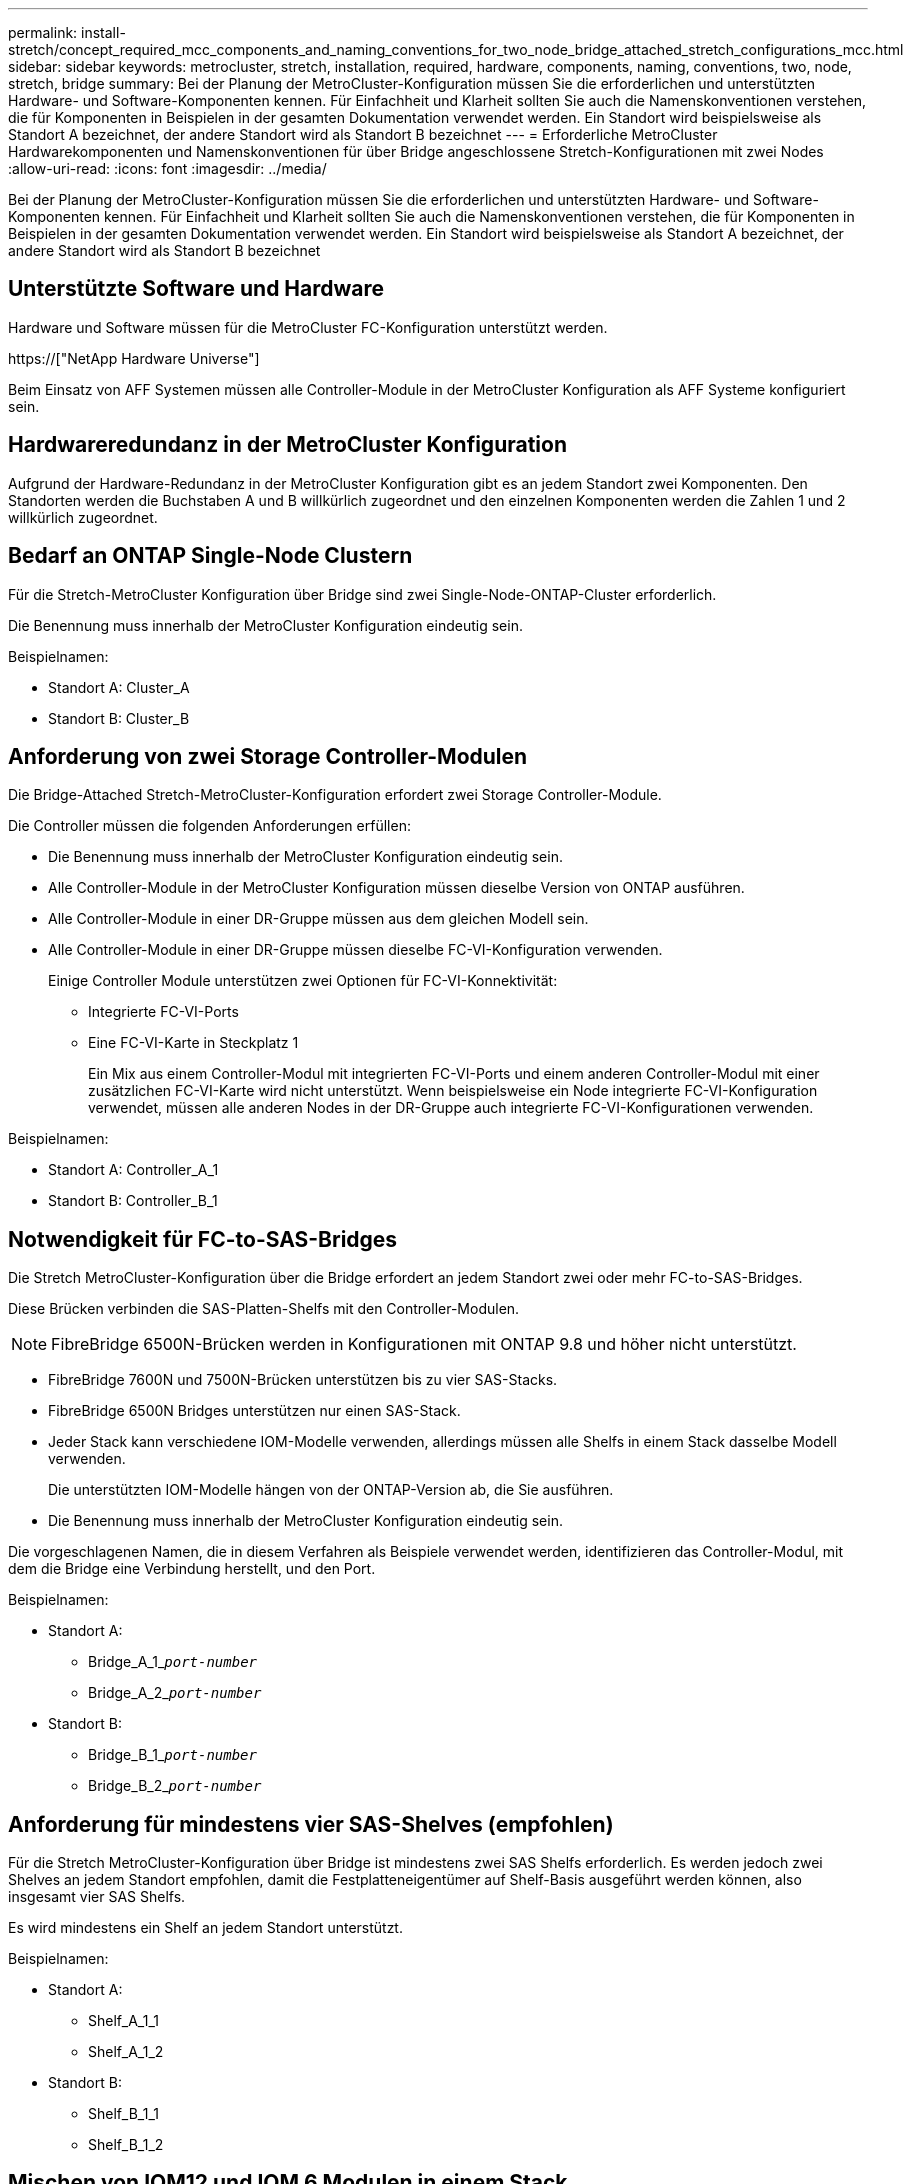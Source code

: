 ---
permalink: install-stretch/concept_required_mcc_components_and_naming_conventions_for_two_node_bridge_attached_stretch_configurations_mcc.html 
sidebar: sidebar 
keywords: metrocluster, stretch, installation, required, hardware, components, naming, conventions, two, node, stretch, bridge 
summary: Bei der Planung der MetroCluster-Konfiguration müssen Sie die erforderlichen und unterstützten Hardware- und Software-Komponenten kennen. Für Einfachheit und Klarheit sollten Sie auch die Namenskonventionen verstehen, die für Komponenten in Beispielen in der gesamten Dokumentation verwendet werden. Ein Standort wird beispielsweise als Standort A bezeichnet, der andere Standort wird als Standort B bezeichnet 
---
= Erforderliche MetroCluster Hardwarekomponenten und Namenskonventionen für über Bridge angeschlossene Stretch-Konfigurationen mit zwei Nodes
:allow-uri-read: 
:icons: font
:imagesdir: ../media/


[role="lead"]
Bei der Planung der MetroCluster-Konfiguration müssen Sie die erforderlichen und unterstützten Hardware- und Software-Komponenten kennen. Für Einfachheit und Klarheit sollten Sie auch die Namenskonventionen verstehen, die für Komponenten in Beispielen in der gesamten Dokumentation verwendet werden. Ein Standort wird beispielsweise als Standort A bezeichnet, der andere Standort wird als Standort B bezeichnet



== Unterstützte Software und Hardware

Hardware und Software müssen für die MetroCluster FC-Konfiguration unterstützt werden.

https://["NetApp Hardware Universe"]

Beim Einsatz von AFF Systemen müssen alle Controller-Module in der MetroCluster Konfiguration als AFF Systeme konfiguriert sein.



== Hardwareredundanz in der MetroCluster Konfiguration

Aufgrund der Hardware-Redundanz in der MetroCluster Konfiguration gibt es an jedem Standort zwei Komponenten. Den Standorten werden die Buchstaben A und B willkürlich zugeordnet und den einzelnen Komponenten werden die Zahlen 1 und 2 willkürlich zugeordnet.



== Bedarf an ONTAP Single-Node Clustern

Für die Stretch-MetroCluster Konfiguration über Bridge sind zwei Single-Node-ONTAP-Cluster erforderlich.

Die Benennung muss innerhalb der MetroCluster Konfiguration eindeutig sein.

Beispielnamen:

* Standort A: Cluster_A
* Standort B: Cluster_B




== Anforderung von zwei Storage Controller-Modulen

Die Bridge-Attached Stretch-MetroCluster-Konfiguration erfordert zwei Storage Controller-Module.

Die Controller müssen die folgenden Anforderungen erfüllen:

* Die Benennung muss innerhalb der MetroCluster Konfiguration eindeutig sein.
* Alle Controller-Module in der MetroCluster Konfiguration müssen dieselbe Version von ONTAP ausführen.
* Alle Controller-Module in einer DR-Gruppe müssen aus dem gleichen Modell sein.
* Alle Controller-Module in einer DR-Gruppe müssen dieselbe FC-VI-Konfiguration verwenden.
+
Einige Controller Module unterstützen zwei Optionen für FC-VI-Konnektivität:

+
** Integrierte FC-VI-Ports
** Eine FC-VI-Karte in Steckplatz 1
+
Ein Mix aus einem Controller-Modul mit integrierten FC-VI-Ports und einem anderen Controller-Modul mit einer zusätzlichen FC-VI-Karte wird nicht unterstützt. Wenn beispielsweise ein Node integrierte FC-VI-Konfiguration verwendet, müssen alle anderen Nodes in der DR-Gruppe auch integrierte FC-VI-Konfigurationen verwenden.





Beispielnamen:

* Standort A: Controller_A_1
* Standort B: Controller_B_1




== Notwendigkeit für FC-to-SAS-Bridges

Die Stretch MetroCluster-Konfiguration über die Bridge erfordert an jedem Standort zwei oder mehr FC-to-SAS-Bridges.

Diese Brücken verbinden die SAS-Platten-Shelfs mit den Controller-Modulen.


NOTE: FibreBridge 6500N-Brücken werden in Konfigurationen mit ONTAP 9.8 und höher nicht unterstützt.

* FibreBridge 7600N und 7500N-Brücken unterstützen bis zu vier SAS-Stacks.
* FibreBridge 6500N Bridges unterstützen nur einen SAS-Stack.
* Jeder Stack kann verschiedene IOM-Modelle verwenden, allerdings müssen alle Shelfs in einem Stack dasselbe Modell verwenden.
+
Die unterstützten IOM-Modelle hängen von der ONTAP-Version ab, die Sie ausführen.

* Die Benennung muss innerhalb der MetroCluster Konfiguration eindeutig sein.


Die vorgeschlagenen Namen, die in diesem Verfahren als Beispiele verwendet werden, identifizieren das Controller-Modul, mit dem die Bridge eine Verbindung herstellt, und den Port.

Beispielnamen:

* Standort A:
+
** Bridge_A_1_``__port-number__``
** Bridge_A_2_``__port-number__``


* Standort B:
+
** Bridge_B_1_``__port-number__``
** Bridge_B_2_``__port-number__``






== Anforderung für mindestens vier SAS-Shelves (empfohlen)

Für die Stretch MetroCluster-Konfiguration über Bridge ist mindestens zwei SAS Shelfs erforderlich. Es werden jedoch zwei Shelves an jedem Standort empfohlen, damit die Festplatteneigentümer auf Shelf-Basis ausgeführt werden können, also insgesamt vier SAS Shelfs.

Es wird mindestens ein Shelf an jedem Standort unterstützt.

Beispielnamen:

* Standort A:
+
** Shelf_A_1_1
** Shelf_A_1_2


* Standort B:
+
** Shelf_B_1_1
** Shelf_B_1_2






== Mischen von IOM12 und IOM 6 Modulen in einem Stack

Ihre Version von ONTAP muss Shelf-Mix unterstützen. Informieren Sie sich im Interoperabilitäts-Matrix-Tool (IMT), ob Ihre Version von ONTAP Shelf-Mischungen unterstützt. https://["NetApp Interoperabilität"^]

Weitere Informationen zum Anmischen von Regalen finden Sie unter: https://["Hot-Adding-Shelfs mit IOM12-Modulen werden in einem Shelf-Stack mit IOM6-Modulen ausgeführt"^]
